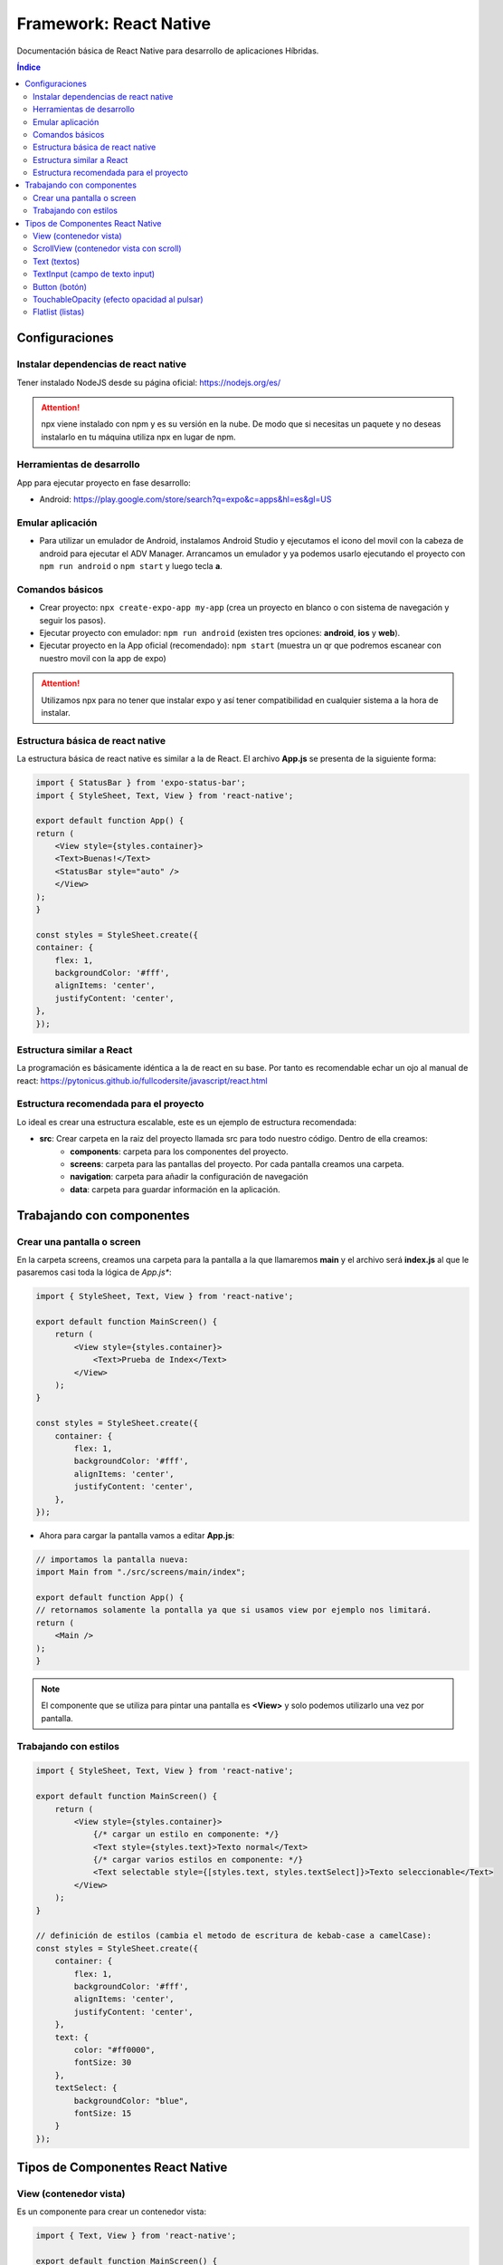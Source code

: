 Framework: React Native   
=======================

.. image:: /logos/logo-react-native.png
    :scale: 35%
    :alt: Logo React native
    :align: center

.. |date| date::
.. |time| date:: %H:%M

Documentación básica de React Native para desarrollo de aplicaciones Híbridas.

.. contents:: Índice
  
Configuraciones
###############  

Instalar dependencias de react native 
*************************************

Tener instalado NodeJS desde su página oficial: https://nodejs.org/es/

.. attention::
    npx viene instalado con npm y es su versión en la nube. De modo que si necesitas un paquete y no deseas instalarlo en tu máquina utiliza npx en lugar de npm.

Herramientas de desarrollo 
**************************

App para ejecutar proyecto en fase desarrollo:

- Android: https://play.google.com/store/search?q=expo&c=apps&hl=es&gl=US

Emular aplicación
*****************

- Para utilizar un emulador de Android, instalamos Android Studio y ejecutamos el icono del movil con la cabeza de android para ejecutar el ADV Manager. Arrancamos un emulador y ya podemos usarlo ejecutando el proyecto con ``npm run android`` o ``npm start`` y luego tecla **a**.

Comandos básicos 
****************

- Crear proyecto: ``npx create-expo-app my-app`` (crea un proyecto en blanco o con sistema de navegación y seguir los pasos).
- Ejecutar proyecto con emulador: ``npm run android`` (existen tres opciones: **android**, **ios** y **web**).
- Ejecutar proyecto en la App oficial (recomendado): ``npm start`` (muestra un qr que podremos escanear con nuestro movil con la app de expo)

.. attention:: 
    Utilizamos npx para no tener que instalar expo y así tener compatibilidad en cualquier sistema a la hora de instalar.

Estructura básica de react native 
*********************************

La estructura básica de react native es similar a la de React. El archivo **App.js** se presenta de la siguiente forma:

.. code-block:: 

    import { StatusBar } from 'expo-status-bar';
    import { StyleSheet, Text, View } from 'react-native';

    export default function App() {
    return (
        <View style={styles.container}>
        <Text>Buenas!</Text>
        <StatusBar style="auto" />
        </View>
    );
    }

    const styles = StyleSheet.create({
    container: {
        flex: 1,
        backgroundColor: '#fff',
        alignItems: 'center',
        justifyContent: 'center',
    },
    });

Estructura similar a React  
**************************

La programación es básicamente idéntica a la de react en su base. Por tanto es recomendable echar un ojo al manual de react: 
https://pytonicus.github.io/fullcodersite/javascript/react.html


Estructura recomendada para el proyecto
***************************************

Lo ideal es crear una estructura escalable, este es un ejemplo de estructura recomendada:

- **src**: Crear carpeta en la raiz del proyecto llamada src para todo nuestro código. Dentro de ella creamos:
    - **components**: carpeta para los componentes del proyecto.
    - **screens**: carpeta para las pantallas del proyecto. Por cada pantalla creamos una carpeta.
    - **navigation**: carpeta para añadir la configuración de navegación 
    - **data**: carpeta para guardar información en la aplicación.

Trabajando con componentes 
##########################

Crear una pantalla o screen 
***************************

En la carpeta screens, creamos una carpeta para la pantalla a la que llamaremos **main** y el archivo será **index.js** al que le pasaremos casi toda la lógica de *App.js**:

.. code-block:: 

    import { StyleSheet, Text, View } from 'react-native';

    export default function MainScreen() {
        return (
            <View style={styles.container}>
                <Text>Prueba de Index</Text>
            </View>
        );
    }

    const styles = StyleSheet.create({
        container: {
            flex: 1,
            backgroundColor: '#fff',
            alignItems: 'center',
            justifyContent: 'center',
        },
    });

- Ahora para cargar la pantalla vamos a editar **App.js**:

.. code-block:: 

    // importamos la pantalla nueva:
    import Main from "./src/screens/main/index";

    export default function App() {
    // retornamos solamente la pontalla ya que si usamos view por ejemplo nos limitará.
    return (
        <Main /> 
    );
    }

.. note::
    El componente que se utiliza para pintar una pantalla es **<View>** y solo podemos utilizarlo una vez por pantalla.

Trabajando con estilos 
**********************

.. code-block:: 

    import { StyleSheet, Text, View } from 'react-native';

    export default function MainScreen() {
        return (
            <View style={styles.container}>
                {/* cargar un estilo en componente: */}
                <Text style={styles.text}>Texto normal</Text>
                {/* cargar varios estilos en componente: */}
                <Text selectable style={[styles.text, styles.textSelect]}>Texto seleccionable</Text>
            </View>
        );
    }

    // definición de estilos (cambia el metodo de escritura de kebab-case a camelCase):
    const styles = StyleSheet.create({
        container: {
            flex: 1,
            backgroundColor: '#fff',
            alignItems: 'center',
            justifyContent: 'center',
        },
        text: {
            color: "#ff0000",
            fontSize: 30
        },
        textSelect: {
            backgroundColor: "blue",
            fontSize: 15
        }
    });

Tipos de Componentes React Native 
#################################

View (contenedor vista)
***********************

Es un componente para crear un contenedor vista:

.. code-block:: 

    import { Text, View } from 'react-native';

    export default function MainScreen() {
        // todo lo que vaya dentro de View se mostrará en la contenedor vista del dispositivo de modo similar al componente Template de ReactJS:
        return (
            <View>
                <Text>Texto dentro de contenedor vista</Text>
            </View>
        );
    }


ScrollView (contenedor vista con scroll)
****************************************

- Si hay demasiados elementos en una lista, para poder verlos utilizamos el scrollview:

.. code-block:: 

    // Importamos ScrollView:
    import { StyleSheet, View, ScrollView, Text } from 'react-native';
    import {useState} from 'react';

    export default function MainScreen() {
        const [list, setList] = useState(['Galletas', 'Nocilla', 'Patatas', 'Lechuga', 'Zanahorias', 
        'Manzanas', 'Peras', 'Galletas', 'Tomates', 'Limones', 'Fresas', 'Azucar', 'Tortilla']);
        // el scroll tiene un estilo interno asignado con contentContainerStyle:
        return (
            <View style={styles.container}>
                {/* Cargamos el scrollview, y le pasamos la lista: */}
                <ScrollView contentContainerStyle={styles.scroll}>
                    {list.map(element => <Text style={styles.text}>{element}</Text>)}
                </ScrollView>
            </View>
        );
    }

    const styles = StyleSheet.create({
        container: {
            flex: 1,
            backgroundColor: '#fff',
            alignItems: 'center',
            justifyContent: 'center',
        },
        text: {
            fontSize: 60
        },
        scroll: {
            width: "100%"
        }
    });

.. attention::
    Este elemento no se utiliza para listar elementos. Se suele usar para formularios. Para las listas se usa FlatList.


Text (textos)
*************

.. code-block:: 

    import { StyleSheet, Text, View } from 'react-native';

    export default function MainScreen() {
        return (
            <View style={styles.container}>
                {/* Ejemplos de texto: */}
                <Text>Texto normal</Text>
                <Text selectable>Texto seleccionable</Text>
            </View>
        );
    }

    const styles = StyleSheet.create({
        container: {
            flex: 1,
            backgroundColor: '#fff',
            alignItems: 'center',
            justifyContent: 'center',
        },
    });

TextInput (campo de texto input)
********************************

.. code-block:: 

    // importamos textinput desde react-native:
    import { StyleSheet, View, Text, TextInput } from 'react-native';
    // probamos los hooks también:
    import {useState} from 'react';

        export default function MainScreen() {
            // creamos un hook:
            const [text, setText] = useState('');

            return (
                <View style={styles.container}>
                    <Text>Te llamas: {text}</Text>
                    {/* Por defecto textinput no tiene estilo, hay que añadirle uno: */}
                    <TextInput style={styles.input} 
                    placeholder="Nombre" 
                    defaultValue={text} 
                    çonChangeText={newText => setText(newText)}
                    clearButtonMode="always" // opción solo para IOS. Muestra una x en el campo para borrar
                    returnKeyType="done" // cambia a done el botón return de IOS (hay otras opciones como go..)
                    />
                </View>
            );
        }

        const styles = StyleSheet.create({
            container: {
                flex: 1,
                backgroundColor: '#fff',
                alignItems: 'center',
                justifyContent: 'center',
            },
            // el estilo de nuestro textinput:
            input: {
                backgroundColor: 'green',
                width: "80%",
                height: 35,
                color: "yellow",
                
            }
        });

Button (botón)
**************

.. code-block::


    // Importamos button:
    import { StyleSheet, View, Text, Button } from 'react-native';
    import {useState} from 'react';

        export default function MainScreen() {
            const [text, setText] = useState('Pulsa el botón para cambiar el texto');

            // se crea un handle para cambiar el nombre recibido:
            const handleButton = ()=>{
                setText('Se ha presionado el botón');
            }

            return (
                <View style={styles.container}>
                    <Text>{text}</Text>
                    {/* añadimos el botón: */}
                    <Button title="púlsame" onPress={handleButton} />
                </View>
            );
        }

        const styles = StyleSheet.create({
            container: {
                flex: 1,
                backgroundColor: '#fff',
                alignItems: 'center',
                justifyContent: 'center',
            }
        });


TouchableOpacity (efecto opacidad al pulsar)
********************************************

- Al pulsar cualquier elemento envuelto en esta etiqueta presentará un efecto de opacidad:

.. code-block:: 

    // Importamos TouchableOpacity:
    import { StyleSheet, View, Text, TouchableOpacity } from 'react-native';
    import {useState} from 'react';

        export default function MainScreen() {
            const [text, setText] = useState('Pulsa el botón para cambiar el texto');

            const handleButton = ()=>{
                setText('Se ha presionado el botón');
            }

            return (
                <View style={styles.container}>
                    <Text>{text}</Text>
                    {/* añadimos el touchable a un elemento: */}
                    <TouchableOpacity>
                        <Text style={styles.text}>PULSA ESTE TEXTO</Text>
                    </TouchableOpacity>
                </View>
            );
        }

        const styles = StyleSheet.create({
            container: {
                flex: 1,
                backgroundColor: '#fff',
                alignItems: 'center',
                justifyContent: 'center',
            },
            text: {
                backgroundColor: "red",
                width: 300,
                height: 30
            }
        });

Flatlist (listas)
*****************

